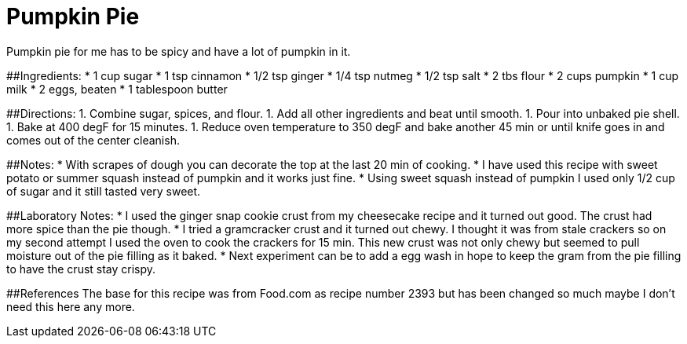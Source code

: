 = Pumpkin Pie
Pumpkin pie for me has to be spicy and have a lot of pumpkin in it.

##Ingredients:
 * 1 cup sugar
 * 1 tsp cinnamon
 * 1/2 tsp ginger
 * 1/4 tsp nutmeg
 * 1/2 tsp salt
 * 2 tbs flour
 * 2 cups pumpkin
 * 1 cup milk
 * 2 eggs, beaten
 * 1 tablespoon butter
 
##Directions:
  1. Combine sugar, spices, and flour.
  1. Add all other ingredients and beat until smooth.
  1. Pour into unbaked pie shell.
  1. Bake at 400 degF for 15 minutes.
  1. Reduce oven temperature to 350 degF and bake another 45 min or until knife goes in and comes out of the center cleanish.

##Notes:
 * With scrapes of dough you can decorate the top at the last 20 min of cooking.
 * I have used this recipe with sweet potato or summer squash instead of pumpkin and it works just fine.
 * Using sweet squash instead of pumpkin I used only 1/2 cup of sugar and it still tasted very sweet.

##Laboratory Notes:
 * I used the ginger snap cookie crust from my cheesecake recipe and it turned out good. The crust had more spice than the pie though.
 * I tried a gramcracker crust and it turned out chewy. I thought it was from stale crackers so on my second attempt I used the oven to cook the crackers for 15 min. This new crust was not only chewy but seemed to pull moisture out of the pie filling as it baked.
 * Next experiment can be to add a egg wash in hope to keep the gram from the pie filling to have the crust stay crispy.

##References
The base for this recipe was from Food.com as recipe number 2393 but has been changed so much maybe I don't need this here any more.
